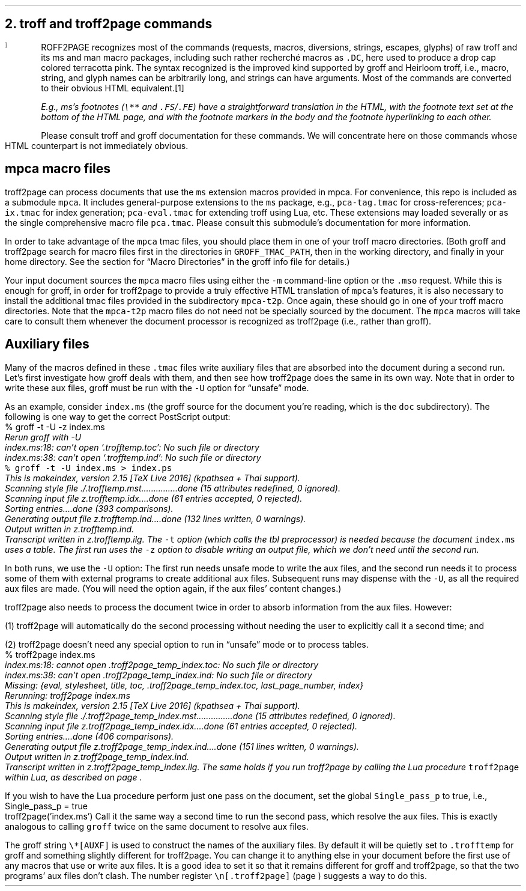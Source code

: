 .\" last modified 2020-11-12
.SH 1
2. troff and troff2page commands
.LP
.IX drop caps in color
.defcolor terracottapink rgb #9b3d3d
.DC T ROFF2PAGE terracottapink
recognizes most of the commands (requests, macros,
diversions, strings, escapes, glyphs) of raw troff and its
ms and man macro packages, including such rather
recherché macros as \fC.DC\fP, here used to produce a drop cap
colored terracotta pink.
The syntax recognized is the improved kind
supported by \*[url https://www.gnu.org/software/groff]groff\& and \*[url \
http://heirloom.sf.net/doctools.html]Heirloom troff\&, i.e., macro, string,
and glyph names can be arbitrarily long, and strings can
have arguments.  Most of the commands are converted to their
obvious HTML equivalent.\**
.
.FS
.IX footnotes
E.g., ms’s footnotes (\fC\e**\fP and \fC.FS\fP/\fC.FE\fP) have a
straightforward translation in the HTML, with the footnote text set at the
bottom of the HTML page, and with the footnote markers in the body and the
footnote hyperlinking to each other.
.FE
.
Please consult troff and groff documentation for these commands.  We will
concentrate here on those commands whose HTML counterpart is not immediately
obvious.
.PP
.SH 2
mpca macro files
.LP
.IX macro files provided with troff2page
.IX mpca macros
.IX pca-tag.tmac, macro file
.IX pca-ix.tmac, macro file
.IX pca-eval.tmac, macro file
.IX pca.tmac, macro file
troff2page can process documents that use the \fCms\fP extension macros
provided in \*[url http://github.com/ds26gte/mpca]mpca\&. For
convenience, this repo is included as a submodule \fCmpca\fP.
It includes general-purpose extensions to the \fCms\fP package,
e.g., \fCpca-tag.tmac\fP for cross-references; \fCpca-ix.tmac\fP
for index generation; \fCpca-eval.tmac\fP for extending troff
using Lua, etc. These extensions may loaded severally or as the
single comprehensive macro file \fCpca.tmac\fP. Please consult
this submodule’s documentation for more information.
.PP
.IX GROFF_TMAC_PATH, environment variable
In order to take advantage of the \fCmpca\fP tmac files, you
should place them in one of your troff macro directories. (Both
groff and troff2page search for macro files first in the
directories in \fCGROFF_TMAC_PATH\fP, then in the working
directory, and finally in your home directory. See the section
for “Macro Directories” in the groff info file for details.)
.PP
.IX m@-m, command-line option
.IX mso@.mso, groff request
Your input document sources the \fCmpca\fP macro files using
either the \fC-m\fP command-line option or the \fC.mso\fP request.
While this is enough for groff, in order for
troff2page to provide a truly effective HTML translation of
\fCmpca\fP’s features, it is also necessary to install the
additional tmac files provided in the subdirectory \fCmpca-t2p\fP.
Once again, these should go in one of your troff macro
directories. Note that the \fCmpca-t2p\fP macro files do not need not be
specially sourced by the document. The \fCmpca\fP macros will
take care to consult them whenever the document processor is
recognized as troff2page (i.e., rather than groff).
.PP
.SH 2
Auxiliary files
.LP
.IX unsafe mode
.IX auxiliary files
.IX U@-U, command-line option
Many of the macros defined in these \fC.tmac\fP files write
auxiliary files that are absorbed into the document during a
second run.  Let’s first investigate how groff deals with them,
and then see how troff2page does the same in its own way. Note
that in order to write these aux files, groff must be run with
the \fC-U\fP option for “unsafe” mode.
.PP
.IX t@-t, command-line option
.IX z@-z, command-line option
As an example, consider \fCindex.ms\fP (the groff source for the
document you’re reading, which is the \fCdoc\fP subdirectory).  The following is one
way to get the correct PostScript output:
.EX
    % groff -t -U -z index.ms
.ft CI
    Rerun groff with -U
    index.ms:18: can't open `.trofftemp.toc': No such file or directory
    index.ms:38: can't open `.trofftemp.ind': No such file or directory
.br
.ft C
    % groff -t -U index.ms > index.ps
.ft CI
    This is makeindex, version 2.15 [TeX Live 2016] (kpathsea + Thai support).
    Scanning style file ./.trofftemp.mst...............done (15 attributes redefined, 0 ignored).
    Scanning input file z.trofftemp.idx....done (61 entries accepted, 0 rejected).
    Sorting entries....done (393 comparisons).
    Generating output file z.trofftemp.ind....done (132 lines written, 0 warnings).
    Output written in z.trofftemp.ind.
    Transcript written in z.trofftemp.ilg.
.EE
The \fC-t\fP option (which calls the tbl
preprocessor) is needed because the
document \fCindex.ms\fP
uses a table.  The first run uses the \fC-z\fP option to disable
writing an output file, which we don’t need until the second
run.
.PP
In both runs, we use the \fC-U\fP option: The first run
needs unsafe mode to write the aux files, and the second run
needs it to process some of them with external programs to
create additional aux files.  Subsequent runs may dispense
with the \fC-U\fP, as all the required aux files are made.
(You will need the option again, if the aux files’ content
changes.)
.PP
troff2page also needs to process the document twice in order to absorb
information from the aux files. However:
.PP
(1) troff2page will automatically do the second processing
without needing the user to explicitly call it a second time; and
.PP
(2) troff2page doesn’t need any special option to run in “unsafe”
mode or to process tables.
.EX
    % troff2page index.ms
.ft CI
    index.ms:18: cannot open .troff2page_temp_index.toc: No such file or directory
    index.ms:38: can't open .troff2page_temp_index.ind: No such file or directory
    Missing: {eval, stylesheet, title, toc, .troff2page_temp_index.toc, last_page_number, index}
    Rerunning: troff2page index.ms
    This is makeindex, version 2.15 [TeX Live 2016] (kpathsea + Thai support).
    Scanning style file ./.troff2page_temp_index.mst...............done (15 attributes redefined, 0 ignored).
    Scanning input file z.troff2page_temp_index.idx....done (61 entries accepted, 0 rejected).
    Sorting entries....done (406 comparisons).
    Generating output file z.troff2page_temp_index.ind....done (151 lines written, 0 warnings).
    Output written in z.troff2page_temp_index.ind.
    Transcript written in z.troff2page_temp_index.ilg.
.EE
The same holds if you run troff2page by calling
the Lua procedure \fCtroff2page\fP within Lua, as described on
page \*[TAG:calling_troff2page_within_lua].
.PP
If you wish to have
the Lua procedure perform just one pass on the document, set the
global \fCSingle_pass_p\fP to true, i.e.,
.EX
    Single_pass_p = true
    troff2page('index.ms')
.EE
Call it the same way a second time to run the second pass, which
resolve the aux files. This is exactly analogous to calling
\fCgroff\fP twice on the same document to resolve aux files.
.PP
.TAG auxf
.IX auxiliary files, naming of
.IX troff2page@.troff2page, number register
The groff string \fC\e*[AUXF]\fP is used to construct the
names of the
auxiliary files.  By default it
will be quietly set to \fC.trofftemp\fP for groff and something slightly
different for troff2page.  You can change it to anything else in
your document before the first use of any macros that use or
write aux files.  It is a good idea to set it so that it
remains
different for groff and troff2page, so that the two
programs’ aux files don’t clash.  The number register
\fC\en[.troff2page]\fP (page \*[TAG:cond-bp]) suggests a way
to do this.
.PP
